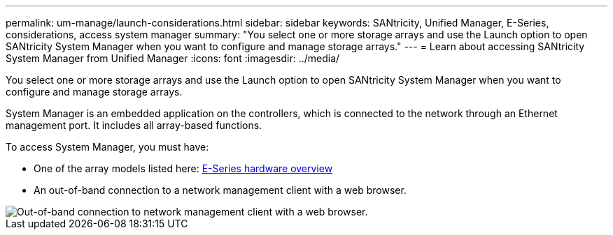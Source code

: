 ---
permalink: um-manage/launch-considerations.html
sidebar: sidebar
keywords: SANtricity, Unified Manager, E-Series, considerations, access system manager
summary: "You select one or more storage arrays and use the Launch option to open SANtricity System Manager when you want to configure and manage storage arrays."
---
= Learn about accessing SANtricity System Manager from Unified Manager
:icons: font
:imagesdir: ../media/

[.lead]
You select one or more storage arrays and use the Launch option to open SANtricity System Manager when you want to configure and manage storage arrays.

System Manager is an embedded application on the controllers, which is connected to the network through an Ethernet management port. It includes all array-based functions.

To access System Manager, you must have:

* One of the array models listed here: link:https://docs.netapp.com/us-en/e-series/getting-started/learn-hardware-concept.html[E-Series hardware overview^]
* An out-of-band connection to a network management client with a web browser.

image::../media/single2800.gif["Out-of-band connection to network management client with a web browser."]
